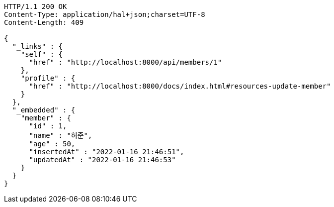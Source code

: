 [source,http,options="nowrap"]
----
HTTP/1.1 200 OK
Content-Type: application/hal+json;charset=UTF-8
Content-Length: 409

{
  "_links" : {
    "self" : {
      "href" : "http://localhost:8000/api/members/1"
    },
    "profile" : {
      "href" : "http://localhost:8000/docs/index.html#resources-update-member"
    }
  },
  "_embedded" : {
    "member" : {
      "id" : 1,
      "name" : "허준",
      "age" : 50,
      "insertedAt" : "2022-01-16 21:46:51",
      "updatedAt" : "2022-01-16 21:46:53"
    }
  }
}
----